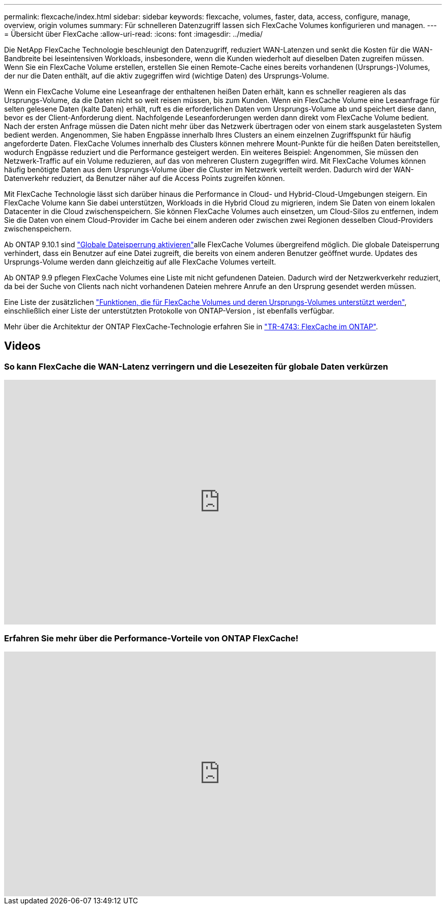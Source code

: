 ---
permalink: flexcache/index.html 
sidebar: sidebar 
keywords: flexcache, volumes, faster, data, access, configure, manage, overview, origin volumes 
summary: Für schnelleren Datenzugriff lassen sich FlexCache Volumes konfigurieren und managen. 
---
= Übersicht über FlexCache
:allow-uri-read: 
:icons: font
:imagesdir: ../media/


[role="lead"]
Die NetApp FlexCache Technologie beschleunigt den Datenzugriff, reduziert WAN-Latenzen und senkt die Kosten für die WAN-Bandbreite bei leseintensiven Workloads, insbesondere, wenn die Kunden wiederholt auf dieselben Daten zugreifen müssen. Wenn Sie ein FlexCache Volume erstellen, erstellen Sie einen Remote-Cache eines bereits vorhandenen (Ursprungs-)Volumes, der nur die Daten enthält, auf die aktiv zugegriffen wird (wichtige Daten) des Ursprungs-Volume.

Wenn ein FlexCache Volume eine Leseanfrage der enthaltenen heißen Daten erhält, kann es schneller reagieren als das Ursprungs-Volume, da die Daten nicht so weit reisen müssen, bis zum Kunden. Wenn ein FlexCache Volume eine Leseanfrage für selten gelesene Daten (kalte Daten) erhält, ruft es die erforderlichen Daten vom Ursprungs-Volume ab und speichert diese dann, bevor es der Client-Anforderung dient. Nachfolgende Leseanforderungen werden dann direkt vom FlexCache Volume bedient. Nach der ersten Anfrage müssen die Daten nicht mehr über das Netzwerk übertragen oder von einem stark ausgelasteten System bedient werden. Angenommen, Sie haben Engpässe innerhalb Ihres Clusters an einem einzelnen Zugriffspunkt für häufig angeforderte Daten. FlexCache Volumes innerhalb des Clusters können mehrere Mount-Punkte für die heißen Daten bereitstellen, wodurch Engpässe reduziert und die Performance gesteigert werden. Ein weiteres Beispiel: Angenommen, Sie müssen den Netzwerk-Traffic auf ein Volume reduzieren, auf das von mehreren Clustern zugegriffen wird. Mit FlexCache Volumes können häufig benötigte Daten aus dem Ursprungs-Volume über die Cluster im Netzwerk verteilt werden. Dadurch wird der WAN-Datenverkehr reduziert, da Benutzer näher auf die Access Points zugreifen können.

Mit FlexCache Technologie lässt sich darüber hinaus die Performance in Cloud- und Hybrid-Cloud-Umgebungen steigern. Ein FlexCache Volume kann Sie dabei unterstützen, Workloads in die Hybrid Cloud zu migrieren, indem Sie Daten von einem lokalen Datacenter in die Cloud zwischenspeichern. Sie können FlexCache Volumes auch einsetzen, um Cloud-Silos zu entfernen, indem Sie die Daten von einem Cloud-Provider im Cache bei einem anderen oder zwischen zwei Regionen desselben Cloud-Providers zwischenspeichern.

Ab ONTAP 9.10.1 sind link:global-file-locking-task.html["Globale Dateisperrung aktivieren"]alle FlexCache Volumes übergreifend möglich. Die globale Dateisperrung verhindert, dass ein Benutzer auf eine Datei zugreift, die bereits von einem anderen Benutzer geöffnet wurde. Updates des Ursprungs-Volume werden dann gleichzeitig auf alle FlexCache Volumes verteilt.

Ab ONTAP 9.9 pflegen FlexCache Volumes eine Liste mit nicht gefundenen Dateien. Dadurch wird der Netzwerkverkehr reduziert, da bei der Suche von Clients nach nicht vorhandenen Dateien mehrere Anrufe an den Ursprung gesendet werden müssen.

Eine Liste der zusätzlichen link:supported-unsupported-features-concept.html["Funktionen, die für FlexCache Volumes und deren Ursprungs-Volumes unterstützt werden"], einschließlich einer Liste der unterstützten Protokolle von ONTAP-Version , ist ebenfalls verfügbar.

Mehr über die Architektur der ONTAP FlexCache-Technologie erfahren Sie in link:https://www.netapp.com/pdf.html?item=/media/7336-tr4743.pdf["TR-4743: FlexCache im ONTAP"^].



== Videos



=== So kann FlexCache die WAN-Latenz verringern und die Lesezeiten für globale Daten verkürzen

video::rbbH0l74RWc[youtube,width=848,height=480]


=== Erfahren Sie mehr über die Performance-Vorteile von ONTAP FlexCache!

video::bWi1-8Ydkpg[youtube,width=848,height=480]